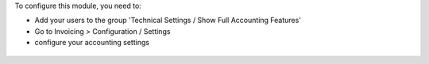 To configure this module, you need to:

* Add your users to the group 'Technical Settings / Show Full Accounting Features'

* Go to Invoicing > Configuration / Settings

* configure your accounting settings

.. figure:: ../static/description/res_config_settings_fiscal_year_settings.png

